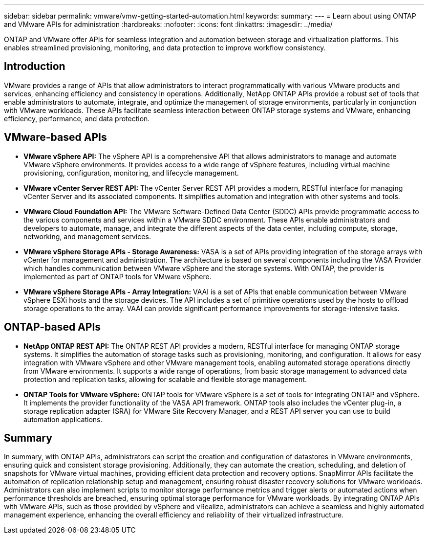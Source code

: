 ---
sidebar: sidebar
permalink: vmware/vmw-getting-started-automation.html
keywords: 
summary:
---
= Learn about using ONTAP and VMware APIs for administration
:hardbreaks:
:nofooter:
:icons: font
:linkattrs:
:imagesdir: ../media/

[.lead]
ONTAP and VMware offer APIs for seamless integration and automation between storage and virtualization platforms. This enables streamlined provisioning, monitoring, and data protection to improve workflow consistency. 

== Introduction

VMware provides a range of APIs that allow administrators to interact programmatically with various VMware products and services, enhancing efficiency and consistency in operations. Additionally, NetApp ONTAP APIs provide a robust set of tools that enable administrators to automate, integrate, and optimize the management of storage environments, particularly in conjunction with VMware workloads. These APIs facilitate seamless interaction between ONTAP storage systems and VMware, enhancing efficiency, performance, and data protection. 

== VMware-based APIs

* *VMware vSphere API:* The vSphere API is a comprehensive API that allows administrators to manage and automate VMware vSphere environments. It provides access to a wide range of vSphere features, including virtual machine provisioning, configuration, monitoring, and lifecycle management.

* *VMware vCenter Server REST API:* The vCenter Server REST API provides a modern, RESTful interface for managing vCenter Server and its associated components. It simplifies automation and integration with other systems and tools.

* *VMware Cloud Foundation API:* The VMware Software-Defined Data Center (SDDC) APIs provide programmatic access to the various components and services within a VMware SDDC environment. These APIs enable administrators and developers to automate, manage, and integrate the different aspects of the data center, including compute, storage, networking, and management services. 
 
* *VMware vSphere Storage APIs - Storage Awareness:* VASA is a set of APIs providing integration of the storage arrays with vCenter for management and administration. The architecture is based on several components including the VASA Provider which handles communication between VMware vSphere and the storage systems. With ONTAP, the provider is implemented as part of ONTAP tools for VMware vSphere.

* *VMware vSphere Storage APIs - Array Integration:* VAAI is a set of APIs that enable communication between VMware vSphere ESXi hosts and the storage devices. The API includes a set of primitive operations used by the hosts to offload storage operations to the array. VAAI can provide significant performance improvements for storage-intensive tasks.

== ONTAP-based APIs

* *NetApp ONTAP REST API:* The ONTAP REST API provides a modern, RESTful interface for managing ONTAP storage systems. It simplifies the automation of storage tasks such as provisioning, monitoring, and configuration. It allows for easy integration with VMware vSphere and other VMware management tools, enabling automated storage operations directly from VMware environments. It supports a wide range of operations, from basic storage management to advanced data protection and replication tasks, allowing for scalable and flexible storage management.

* *ONTAP Tools for VMware vSphere:* ONTAP tools for VMware vSphere is a set of tools for integrating ONTAP and vSphere. It implements the provider functionality of the VASA API framework. ONTAP tools also includes the vCenter plug-in, a storage replication adapter (SRA) for VMware Site Recovery Manager, and a REST API server you can use to build automation applications.

== Summary

In summary, with ONTAP APIs, administrators can script the creation and configuration of datastores in VMware environments, ensuring quick and consistent storage provisioning. Additionally, they can automate the creation, scheduling, and deletion of snapshots for VMware virtual machines, providing efficient data protection and recovery options. SnapMirror APIs facilitate the automation of replication relationship setup and management, ensuring robust disaster recovery solutions for VMware workloads. 
Administrators can also implement scripts to monitor storage performance metrics and trigger alerts or automated actions when performance thresholds are breached, ensuring optimal storage performance for VMware workloads. By integrating ONTAP APIs with VMware APIs, such as those provided by vSphere and vRealize, administrators can achieve a seamless and highly automated management experience, enhancing the overall efficiency and reliability of their virtualized infrastructure.


// NetApp Solutions restructuring (jul 2025) - renamed from vmware/vmw-getting-started-ontap-apis-automation.adoc
